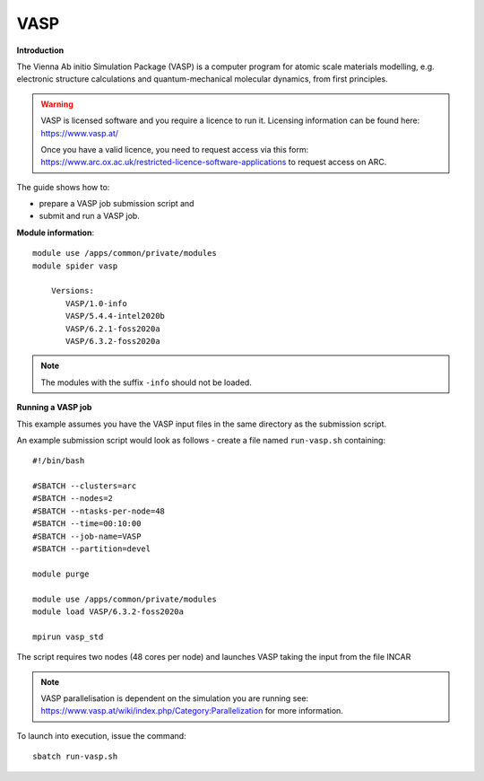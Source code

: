 VASP
----

**Introduction**

The Vienna Ab initio Simulation Package (VASP) is a computer program for atomic scale
materials modelling, e.g. electronic structure calculations and quantum-mechanical molecular dynamics,
from first principles.

.. warning::
   
   VASP is licensed software and you require a licence to run it. Licensing information can be found here: https://www.vasp.at/
   
   Once you have a valid licence, you need to request access via this form: https://www.arc.ox.ac.uk/restricted-licence-software-applications to request access on ARC.

The guide shows how to:

- prepare a VASP job submission script and
- submit and run a VASP job.

**Module information**::

 module use /apps/common/private/modules
 module spider vasp

     Versions:
        VASP/1.0-info
        VASP/5.4.4-intel2020b
        VASP/6.2.1-foss2020a
        VASP/6.3.2-foss2020a
 
.. note::
   The modules with the suffix ``-info`` should not be loaded.
   

**Running a VASP job**

This example assumes you have the VASP input files in the same directory as the submission script.

An example submission script would look as follows - create a file named ``run-vasp.sh`` containing::

  #!/bin/bash

  #SBATCH --clusters=arc
  #SBATCH --nodes=2
  #SBATCH --ntasks-per-node=48
  #SBATCH --time=00:10:00
  #SBATCH --job-name=VASP
  #SBATCH --partition=devel

  module purge
  
  module use /apps/common/private/modules
  module load VASP/6.3.2-foss2020a

  mpirun vasp_std
  
The script requires two nodes (48 cores per node) and launches VASP taking the input from the file INCAR

.. note::
   VASP parallelisation is dependent on the simulation you are running see: https://www.vasp.at/wiki/index.php/Category:Parallelization for more information. 

To launch into execution, issue the command::

  sbatch run-vasp.sh                                                                                                                                                                  
